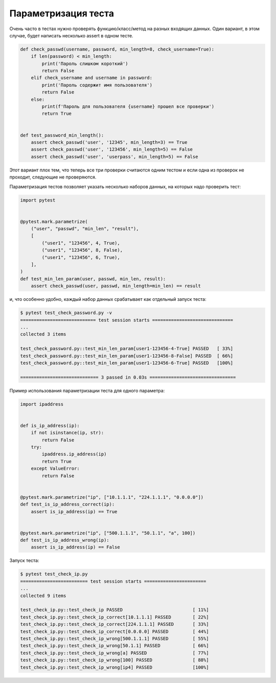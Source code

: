 Параметризация теста
--------------------


Очень часто в тестах нужно проверять функцию/класс/метод на разных входящих данных.
Один вариант, в этом случае, будет написать несколько assert в одном тесте.

.. code:: python

    def check_passwd(username, password, min_length=8, check_username=True):
        if len(password) < min_length:
            print('Пароль слишком короткий')
            return False
        elif check_username and username in password:
            print('Пароль содержит имя пользователя')
            return False
        else:
            print(f'Пароль для пользователя {username} прошел все проверки')
            return True


    def test_password_min_length():
        assert check_passwd('user', '12345', min_length=3) == True
        assert check_passwd('user', '123456', min_length=5) == False
        assert check_passwd('user', 'userpass', min_length=5) == False

Этот вариант плох тем, что теперь все три проверки считаются одним тестом и
если одна из проверок не проходит, следующие не проверяются.

Параметризация тестов позволяет указать несколько наборов данных, на которых надо
проверить тест:

.. code:: python

    import pytest


    @pytest.mark.parametrize(
        ("user", "passwd", "min_len", "result"),
        [
            ("user1", "123456", 4, True),
            ("user1", "123456", 8, False),
            ("user1", "123456", 6, True),
        ],
    )
    def test_min_len_param(user, passwd, min_len, result):
        assert check_passwd(user, passwd, min_length=min_len) == result

и, что особенно удобно, каждый набор данных срабатывает как отдельный
запуск теста:

.. code::

    $ pytest test_check_password.py -v
    ============================ test session starts ==============================
    ...
    collected 3 items

    test_check_password.py::test_min_len_param[user1-123456-4-True] PASSED   [ 33%]
    test_check_password.py::test_min_len_param[user1-123456-8-False] PASSED  [ 66%]
    test_check_password.py::test_min_len_param[user1-123456-6-True] PASSED   [100%]

    ============================= 3 passed in 0.03s ================================

Пример использования параметризации теста для одного параметра:

.. code:: python

    import ipaddress


    def is_ip_address(ip):
        if not isinstance(ip, str):
            return False
        try:
            ipaddress.ip_address(ip)
            return True
        except ValueError:
            return False


    @pytest.mark.parametrize("ip", ["10.1.1.1", "224.1.1.1", "0.0.0.0"])
    def test_is_ip_address_correct(ip):
        assert is_ip_address(ip) == True


    @pytest.mark.parametrize("ip", ["500.1.1.1", "50.1.1", "a", 100])
    def test_is_ip_address_wrong(ip):
        assert is_ip_address(ip) == False


Запуск теста:

.. code::

    $ pytest test_check_ip.py
    ========================= test session starts =======================
    ...
    collected 9 items

    test_check_ip.py::test_check_ip PASSED                          [ 11%]
    test_check_ip.py::test_check_ip_correct[10.1.1.1] PASSED        [ 22%]
    test_check_ip.py::test_check_ip_correct[224.1.1.1] PASSED       [ 33%]
    test_check_ip.py::test_check_ip_correct[0.0.0.0] PASSED         [ 44%]
    test_check_ip.py::test_check_ip_wrong[500.1.1.1] PASSED         [ 55%]
    test_check_ip.py::test_check_ip_wrong[50.1.1] PASSED            [ 66%]
    test_check_ip.py::test_check_ip_wrong[a] PASSED                 [ 77%]
    test_check_ip.py::test_check_ip_wrong[100] PASSED               [ 88%]
    test_check_ip.py::test_check_ip_wrong[ip4] PASSED               [100%]

